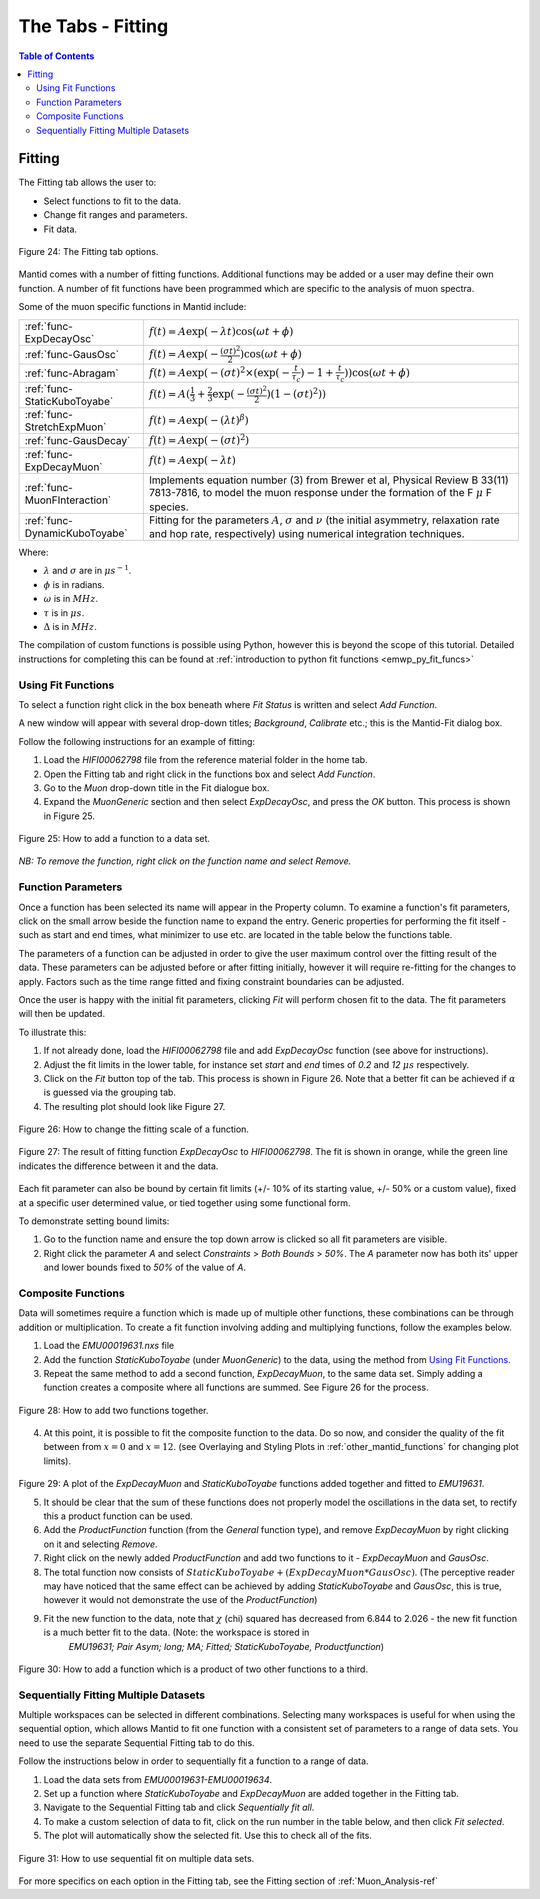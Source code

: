 .. _the_tabs_fitting:

==================
The Tabs - Fitting
==================

.. index:: The Tabs - Fitting

.. contents:: Table of Contents
  :local:

Fitting
=======

The Fitting tab allows the user to:

* Select functions to fit to the data.
* Change fit ranges and parameters.
* Fit data.

.. figure:: /images/thetabsfittingfig24.png
    :align: center

    Figure 24: The Fitting tab options.

Mantid comes with a number of fitting functions. Additional functions may
be added or a user may define their own function.
A number of fit functions have been programmed which are specific to the analysis of muon spectra.

Some of the muon specific functions in Mantid include:

+-------------------------------+--------------------------------------------------------------------------------------------------------------------------------------------------------------------------------------+
| :ref:`func-ExpDecayOsc`       | :math:`{f(t)=A\exp(-\lambda t)\cos(\omega t + \phi)}`                                                                                                                                |
+-------------------------------+--------------------------------------------------------------------------------------------------------------------------------------------------------------------------------------+
| :ref:`func-GausOsc`           | :math:`{f(t)=A\exp(-\frac{(\sigma t)^2}{2})\cos(\omega t + \phi)}`                                                                                                                   |
+-------------------------------+--------------------------------------------------------------------------------------------------------------------------------------------------------------------------------------+
| :ref:`func-Abragam`           | :math:`{f(t)=A\exp(-(\sigma t)^2 \times (\exp(-\frac{t}{\tau_c})-1+\frac{t}{\tau_c}))\cos(\omega t + \phi)}`                                                                         |
+-------------------------------+--------------------------------------------------------------------------------------------------------------------------------------------------------------------------------------+
| :ref:`func-StaticKuboToyabe`  | :math:`{f(t)=A(\frac{1}{3}+\frac{2}{3}\exp(-\frac{(\sigma t)^2}{2})(1-(\sigma t)^2))}`                                                                                               |
+-------------------------------+--------------------------------------------------------------------------------------------------------------------------------------------------------------------------------------+
| :ref:`func-StretchExpMuon`    | :math:`{f(t)=A\exp(-(\lambda t)^\beta)}`                                                                                                                                             |
+-------------------------------+--------------------------------------------------------------------------------------------------------------------------------------------------------------------------------------+
| :ref:`func-GausDecay`         | :math:`{f(t)=A\exp(-(\sigma t)^2)}`                                                                                                                                                  |
+-------------------------------+--------------------------------------------------------------------------------------------------------------------------------------------------------------------------------------+
| :ref:`func-ExpDecayMuon`      | :math:`{f(t)=A\exp(-\lambda t)}`                                                                                                                                                     |
+-------------------------------+--------------------------------------------------------------------------------------------------------------------------------------------------------------------------------------+
| :ref:`func-MuonFInteraction`  | Implements equation number (3) from Brewer et al, Physical Review B 33(11) 7813-7816, to model the muon response under the formation of the F :math:`{\mu}` F species.               |
+-------------------------------+--------------------------------------------------------------------------------------------------------------------------------------------------------------------------------------+
| :ref:`func-DynamicKuboToyabe` | Fitting for the parameters :math:`A`, :math:`{\sigma}` and :math:`{\nu}` (the initial asymmetry, relaxation rate and hop rate, respectively) using numerical integration techniques. |
+-------------------------------+--------------------------------------------------------------------------------------------------------------------------------------------------------------------------------------+

Where:

* :math:`{\lambda}` and :math:`{\sigma}` are in :math:`{\mu s^{-1}}`.
* :math:`{\phi}` is in radians.
* :math:`{\omega}` is in :math:`{MHz}`.
* :math:`{\tau}` is in :math:`{\mu s}`.
* :math:`{\Delta}` is in :math:`{MHz}`.

The compilation of custom functions is possible using Python, however this is beyond the scope of this tutorial.
Detailed instructions for completing this can be found at
:ref:`introduction to python fit functions <emwp_py_fit_funcs>`

Using Fit Functions
-------------------

To select a function right click in the box beneath where `Fit Status` is written and select `Add Function`.

A new window will appear with several drop-down titles; `Background`, `Calibrate` etc.; this is the Mantid-Fit dialog box.

Follow the following instructions for an example of fitting:

1. Load the `HIFI00062798` file from the reference material folder in the home tab.
2. Open the Fitting tab and right click in the functions box and select `Add Function`.
3. Go to the `Muon` drop-down title in the Fit dialogue box.
4. Expand the `MuonGeneric` section and then select `ExpDecayOsc`, and press the `OK` button. This process is shown in Figure 25.

.. figure:: /images/thetabsfittingfig25.gif
    :align: center

    Figure 25: How to add a function to a data set.

*NB: To remove the function, right click on the function name and select Remove.*

Function Parameters
-------------------

Once a function has been selected its name will appear in the Property column. To
examine a function's fit parameters, click on the small arrow beside the function name to
expand the entry. Generic properties for performing the fit itself - such as start and end times,
what minimizer to use etc. are located in the table below the functions table.

The parameters of a function can be adjusted in order to give the user maximum control over the fitting result of the data.
These parameters can be adjusted before or after fitting initially, however it will require re-fitting for the changes to apply.
Factors such as the time range fitted and fixing constraint boundaries can be adjusted.

Once the user is happy with the initial fit parameters, clicking `Fit` will perform chosen fit
to the data. The fit parameters will then be updated.

To illustrate this:

1. If not already done, load the `HIFI00062798` file and add `ExpDecayOsc` function (see above for instructions).
2. Adjust the fit limits in the lower table, for instance set `start` and `end` times of `0.2` and `12` :math:`{\mu s}` respectively.
3. Click on the `Fit` button top of the tab. This process is shown in Figure 26. Note that a better fit can be achieved if :math:`{\alpha}` is guessed via the grouping tab.
4. The resulting plot should look like Figure 27.

.. figure:: /images/thetabsfittingfig26.gif
    :align: center

    Figure 26: How to change the fitting scale of a function.

.. figure:: /images/thetabsfittingfig27.png
    :align: center

    Figure 27: The result of fitting function `ExpDecayOsc` to `HIFI00062798`. The fit is shown in orange, while the green line indicates the difference between it and the data.

Each fit parameter can also be bound by certain fit limits (+/- 10% of its starting value, +/- 50% or
a custom value), fixed at a specific user determined value, or tied together using some functional form.

To demonstrate setting bound limits:

1. Go to the function name and ensure the top down arrow is clicked so all fit parameters are visible.
2. Right click the parameter `A` and select `Constraints` > `Both Bounds` > `50%`. The `A` parameter now has both its' upper and lower bounds fixed to `50%` of the value of `A`.

Composite Functions
-------------------

Data will sometimes require a function which is made up of multiple other functions, these combinations can be through addition or multiplication.
To create a fit function involving adding and multiplying functions, follow the examples below.

1.  Load the `EMU00019631.nxs` file
2.  Add the function `StaticKuboToyabe` (under `MuonGeneric`) to the data, using the method from `Using Fit Functions`_.
3.  Repeat the same method to add a second function, `ExpDecayMuon`, to the same data set. Simply adding a function creates a composite where all functions are summed. See Figure 26 for the process.

.. figure:: /images/thetabsfittingfig28.gif
    :align: center

    Figure 28: How to add two functions together.

4.  At this point, it is possible to fit the composite function to the data. Do so now, and consider the quality of the fit between from :math:`x=0` and :math:`x=12`.
    (see Overlaying and Styling Plots in :ref:`other_mantid_functions` for changing plot limits).

.. figure:: /images/thetabsfittingfig29.png
    :align: center

Figure 29: A plot of the `ExpDecayMuon` and `StaticKuboToyabe` functions added together and fitted to `EMU19631`.

5.  It should be clear that the sum of these functions does not properly model the oscillations in the data set, to rectify this a product function can be used.
6.  Add the `ProductFunction` function (from the `General` function type), and remove `ExpDecayMuon` by right clicking on it and selecting `Remove`.
7.  Right click on the newly added `ProductFunction` and add two functions to it - `ExpDecayMuon` and `GausOsc`.
8.  The total function now consists of :math:`StaticKuboToyabe + (ExpDecayMuon * GausOsc)`.
    (The perceptive reader may have noticed that the same effect can be achieved by adding `StaticKuboToyabe` and `GausOsc`, this is true, however it would not demonstrate the use of the `ProductFunction`)
9.  Fit the new function to the data, note that :math:`{\chi}` (chi) squared has decreased from 6.844 to 2.026 - the new fit function is a much better fit to the data. (Note: the workspace is stored in
     `EMU19631; Pair Asym; long; MA; Fitted; StaticKuboToyabe, Productfunction`)

.. figure:: /images/thetabsfittingfig30.gif
    :align: center

    Figure 30: How to add a function which is a product of two other functions to a third.

Sequentially Fitting Multiple Datasets
--------------------------------------
Multiple workspaces can be selected in different combinations. Selecting many workspaces is useful for when using the sequential option,
which allows Mantid to fit one function with a consistent set of parameters to a range of data sets. You need to use the separate Sequential Fitting tab to do this.

Follow the instructions below in order to sequentially fit a function to a range of data.

1.  Load the data sets from `EMU00019631-EMU00019634`.
2.  Set up a function where `StaticKuboToyabe` and `ExpDecayMuon` are added together in the Fitting tab.
3.  Navigate to the Sequential Fitting tab and click `Sequentially fit all`.
4.  To make a custom selection of data to fit, click on the run number in the table below, and then click `Fit selected`.
5. The plot will automatically show the selected fit. Use this to check all of the fits.

.. figure:: /images/thetabsfittingfig31.gif
    :align: center

    Figure 31: How to use sequential fit on multiple data sets.

For more specifics on each option in the Fitting tab, see the Fitting section of :ref:`Muon_Analysis-ref`

